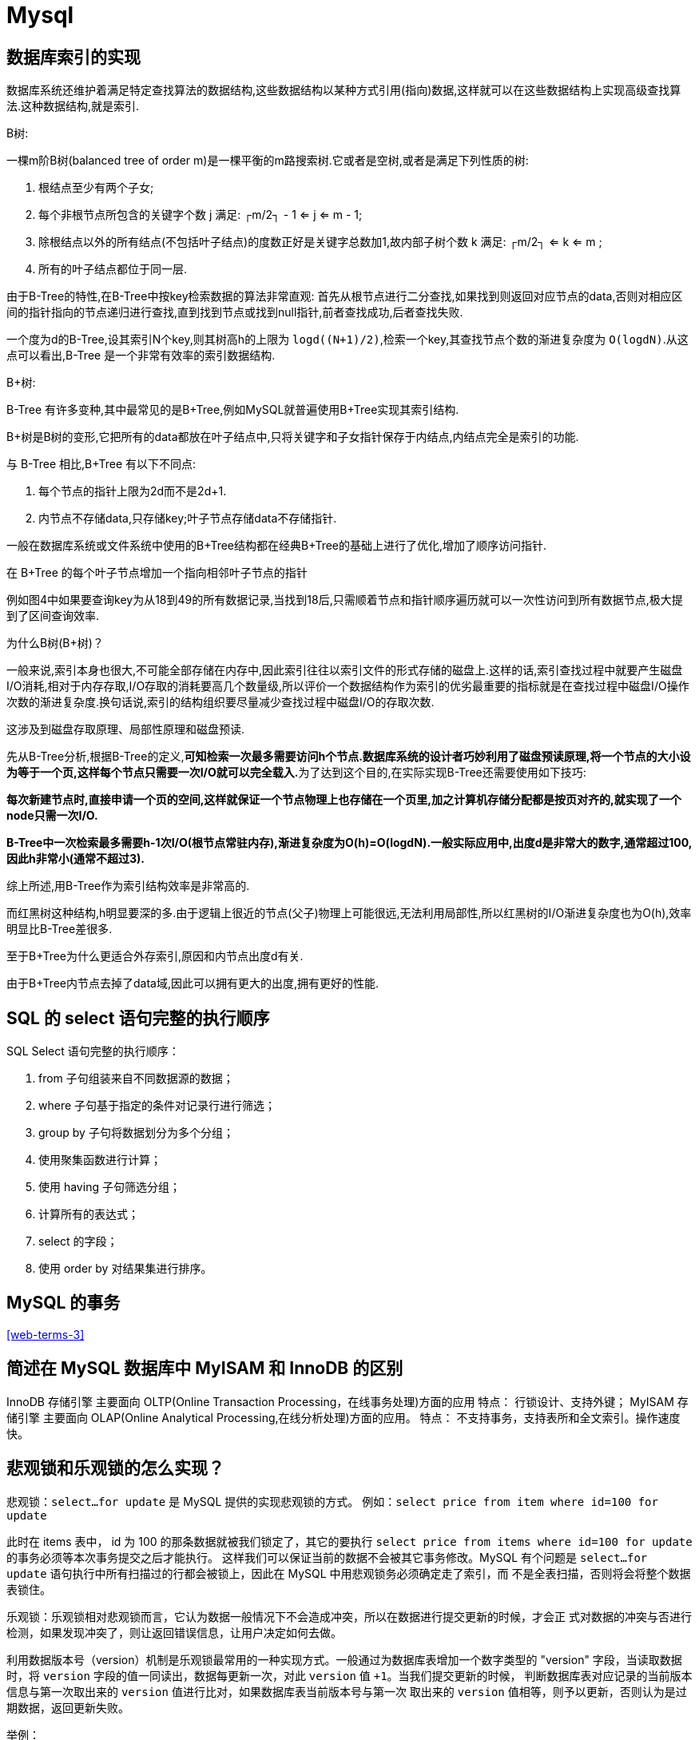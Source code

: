 [[sql-mysql]]
= Mysql

[[sql-mysql-4]]
== 数据库索引的实现


数据库系统还维护着满足特定查找算法的数据结构,这些数据结构以某种方式引用(指向)数据,这样就可以在这些数据结构上实现高级查找算法.这种数据结构,就是索引.

B树:

一棵m阶B树(balanced tree of order m)是一棵平衡的m路搜索树.它或者是空树,或者是满足下列性质的树:

. 根结点至少有两个子女;
. 每个非根节点所包含的关键字个数 j 满足: ┌m/2┐ - 1 <= j <= m - 1;
. 除根结点以外的所有结点(不包括叶子结点)的度数正好是关键字总数加1,故内部子树个数 k 满足: ┌m/2┐ <= k <= m ;
. 所有的叶子结点都位于同一层.

由于B-Tree的特性,在B-Tree中按key检索数据的算法非常直观: 首先从根节点进行二分查找,如果找到则返回对应节点的data,否则对相应区间的指针指向的节点递归进行查找,直到找到节点或找到null指针,前者查找成功,后者查找失败.

一个度为d的B-Tree,设其索引N个key,则其树高h的上限为 `logd((N+1)/2)`,检索一个key,其查找节点个数的渐进复杂度为 `O(logdN)`.从这点可以看出,B-Tree 是一个非常有效率的索引数据结构.

B+树:

B-Tree 有许多变种,其中最常见的是B+Tree,例如MySQL就普遍使用B+Tree实现其索引结构.

B+树是B树的变形,它把所有的data都放在叶子结点中,只将关键字和子女指针保存于内结点,内结点完全是索引的功能.

与 B-Tree 相比,B+Tree 有以下不同点:

. 每个节点的指针上限为2d而不是2d+1.

. 内节点不存储data,只存储key;叶子节点存储data不存储指针.

一般在数据库系统或文件系统中使用的B+Tree结构都在经典B+Tree的基础上进行了优化,增加了顺序访问指针.

在 B+Tree 的每个叶子节点增加一个指向相邻叶子节点的指针

例如图4中如果要查询key为从18到49的所有数据记录,当找到18后,只需顺着节点和指针顺序遍历就可以一次性访问到所有数据节点,极大提到了区间查询效率.

为什么B树(B+树)？

一般来说,索引本身也很大,不可能全部存储在内存中,因此索引往往以索引文件的形式存储的磁盘上.这样的话,索引查找过程中就要产生磁盘I/O消耗,相对于内存存取,I/O存取的消耗要高几个数量级,所以评价一个数据结构作为索引的优劣最重要的指标就是在查找过程中磁盘I/O操作次数的渐进复杂度.换句话说,索引的结构组织要尽量减少查找过程中磁盘I/O的存取次数.

这涉及到磁盘存取原理、局部性原理和磁盘预读.

先从B-Tree分析,根据B-Tree的定义,**可知检索一次最多需要访问h个节点.数据库系统的设计者巧妙利用了磁盘预读原理,将一个节点的大小设为等于一个页,这样每个节点只需要一次I/O就可以完全载入.**为了达到这个目的,在实际实现B-Tree还需要使用如下技巧:

**每次新建节点时,直接申请一个页的空间,这样就保证一个节点物理上也存储在一个页里,加之计算机存储分配都是按页对齐的,就实现了一个node只需一次I/O.**

**B-Tree中一次检索最多需要h-1次I/O(根节点常驻内存),渐进复杂度为O(h)=O(logdN).一般实际应用中,出度d是非常大的数字,通常超过100,因此h非常小(通常不超过3).**

综上所述,用B-Tree作为索引结构效率是非常高的.

而红黑树这种结构,h明显要深的多.由于逻辑上很近的节点(父子)物理上可能很远,无法利用局部性,所以红黑树的I/O渐进复杂度也为O(h),效率明显比B-Tree差很多.

至于B+Tree为什么更适合外存索引,原因和内节点出度d有关.

由于B+Tree内节点去掉了data域,因此可以拥有更大的出度,拥有更好的性能.

== SQL 的 select 语句完整的执行顺序

SQL Select 语句完整的执行顺序：

. from 子句组装来自不同数据源的数据；
. where 子句基于指定的条件对记录行进行筛选；
. group by 子句将数据划分为多个分组；
. 使用聚集函数进行计算；
. 使用 having 子句筛选分组；
. 计算所有的表达式；
. select 的字段；
. 使用 order by 对结果集进行排序。

== MySQL 的事务

<<web-terms-3>>

== 简述在 MySQL 数据库中 MyISAM 和 InnoDB 的区别

InnoDB 存储引擎
主要面向 OLTP(Online Transaction Processing，在线事务处理)方面的应用
特点：
行锁设计、支持外键；
MyISAM 存储引擎
主要面向 OLAP(Online Analytical Processing,在线分析处理)方面的应用。
特点：
不支持事务，支持表所和全文索引。操作速度快。

== 悲观锁和乐观锁的怎么实现？

悲观锁：`select...for update` 是 MySQL 提供的实现悲观锁的方式。
例如：`select price from item where id=100 for update`

此时在 items 表中， id 为 100 的那条数据就被我们锁定了，其它的要执行 `select price from items where id=100 for update` 的事务必须等本次事务提交之后才能执行。
这样我们可以保证当前的数据不会被其它事务修改。MySQL 有个问题是 `select...for update` 语句执行中所有扫描过的行都会被锁上，因此在 MySQL 中用悲观锁务必须确定走了索引，而
不是全表扫描，否则将会将整个数据表锁住。

乐观锁：乐观锁相对悲观锁而言，它认为数据一般情况下不会造成冲突，所以在数据进行提交更新的时候，才会正
式对数据的冲突与否进行检测，如果发现冲突了，则让返回错误信息，让用户决定如何去做。

利用数据版本号（version）机制是乐观锁最常用的一种实现方式。一般通过为数据库表增加一个数字类型的 "version" 字段，当读取数据时，将 `version` 字段的值一同读出，数据每更新一次，对此 `version` 值 `+1`。当我们提交更新的时候，
判断数据库表对应记录的当前版本信息与第一次取出来的 `version` 值进行比对，如果数据库表当前版本号与第一次
取出来的 `version` 值相等，则予以更新，否则认为是过期数据，返回更新失败。

举例：

[source,sql]
----
## 1: 查询出商品信息
select (quantity,version) from items where id=100;
## 2: 根据商品信息生成订单
insert into orders(id,item_id) values(null,100);
## 3: 修改商品的库存
update items set quantity=quantity-1,version=version+1 where id=100 and version=#{version};
----

== 你们公司有哪些数据库设计规范

=== 基础规范
. 表存储引擎必须使用 InnoD，表字符集默认使用 utf8，必要时候使用 utf8mb4
** 解读：
*** 通用，无乱码风险，汉字 3 字节，英文 1 字节
*** utf8mb4 是 utf8 的超集，有存储 4 字节例如表情符号时，使用它
. 禁止使用存储过程，视图，触发器，Event
** 解读：
*** 对数据库性能影响较大，互联网业务，能让站点层和服务层干的事情，不要交到数据库层
*** 调试，排错，迁移都比较困难，扩展性较差
. 禁止在数据库中存储大文件，例如照片，可以将大文件存储在对象存储系统，数据库中存储路径
. 禁止在线上环境做数据库压力测试
. 测试，开发，线上数据库环境必须隔离

=== 命名规范

. 库名，表名，列名必须用小写，采用下划线分隔
** 解读
*** abc，Abc，ABC 都是给自己埋坑
. 库名，表名，列名必须见名知义，长度不要超过 32 字符
** 解读
*** tmp，wushan 谁知道这些库是干嘛的
. 库备份必须以 bak 为前缀，以日期为后缀
. 从库必须以 `-s` 为后缀
. 备库必须以 `-ss` 为后缀

=== 表设计规范

. 单实例表个数必须控制在 2000 个以内
. 单表分表个数必须控制在 1024 个以内
. 表必须有主键，推荐使用 UNSIGNED 整数为主键
** 潜在坑：删除无主键的表，如果是 row 模式的主从架构，从库会挂住
. 禁止使用外键，如果要保证完整性，应由应用程式实现
** 解读
*** 外键使得表之间相互耦合，影响 update/delete 等SQL 性能，有可能造成死锁，高并发情况下容易成为数据库瓶颈
. 建议将大字段，访问频度低的字段拆分到单独的表中存储，分离冷热数据

=== 列设计规范
. 根据业务区分使用 tinyint/int/bigint，分别会占用 1/4/8 字节
. 根据业务区分使用 char/varchar
** 解读：
*** 字段长度固定，或者长度近似的业务场景，适合使用 char，能够减少碎片，查询性能高
*** 字段长度相差较大，或者更新较少的业务场景，适合使用 varchar，能够减少空间
. 根据业务区分使用 datetime/timestamp
** 解读
*** 前者占用 5 个字节，后者占用 4 个字节，存储年使用 YEAR，存储日期使用 DATE，存储时间使用 datetime
. 必须把字段定义为 NOT NULL 并设默认值
** 解读：
*** NULL 的列使用索引，索引统计，值都更加复杂，MySQL 更难优化
*** NULL 需要更多的存储空间
*** NULL 只能采用 IS NULL 或者 IS NOT NULL，而在=/!=/in/not in 时有大坑
. 使用 INT UNSIGNED 存储 IPv4，不要用 char(15)
. 使用 varchar(20)存储手机号，不要使用整数
** 解读：
*** 牵扯到国家代号，可能出现+/-/()等字符，例如+86
*** 手机号不会用来做数学运算
*** varchar 可以模糊查询，例如 like ‘138%’
. 使用 TINYINT 来代替 ENUM
** 解读：
*** ENUM 增加新值要进行 DDL 操作

=== 索引规范
. 唯一索引使用 uniq_[字段名]来命名
. 非唯一索引使用 idx_[字段名]来命名
. 单张表索引数量建议控制在 5 个以内
** 解读：
*** 互联网高并发业务，太多索引会影响写性能
*** 生成执行计划时，如果索引太多，会降低性能，并可能导致 MySQL 选择不到最优索引
*** 异常复杂的查询需求，可以选择 ES 等更为适合的方式存储
. 组合索引字段数不建议超过 5 个
** 解读
*** 如果 5 个字段还不能极大缩小 row 范围，八成是设计有问题
. 不建议在频繁更新的字段上建立索引
. 非必要不要进行 JOIN 查询，如果要进行 JOIN 查询，被 JOIN 的字段必须类型相同，并建立索引
** 解读
*** 踩过因为 JOIN 字段类型不一致，而导致全表扫描的坑么？
. 理解组合索引最左前缀原则，避免重复建设索引，如果建立了(a,b,c)，相当于建立了(a), (a,b), (a,b,c)

=== SQL 规范
. 禁止使用 select *，只获取必要字段
** 解读
*** `select *` 会增加 cpu/io/内存/带宽的消耗
*** 指定字段能有效利用索引覆盖
*** 指定字段查询，在表结构变更时，能保证对应用程序无影响
. insert 必须指定字段，禁止使用 insert into T values()
** 解读
*** 指定字段插入，在表结构变更时，能保证对应用程序无影响
. 隐式类型转换会使索引失效，导致全表扫描
. 禁止在 where 条件列使用函数或者表达式
** 解读：导致不能命中索引，全表扫描
. 禁止负向查询以及%开头的模糊查询
** 解读：导致不能命中索引，全表扫描
. 禁止大表 JOIN 和子查询
. 同一个字段上的 OR 必须改写问 IN，IN 的值必须少于 50 个
. 应用程序必须捕获 SQL 异常
** 解读：方便定位线上问题

说明：本规范适用于并发量大，数据量大的典型互联网业务，可直接参考。

== 有没有设计过数据表?你是如何设计的?


|===
| 范式 | 说明

| 第一范式
| 每一列属性(字段)不可分割的,字段必须保证原子性两列的属性值相近或者一样的,尽量合并到一列或者分表,确保数据不冗余

| 第二范式
| 每一行的数据只能与其中一行有关 即 主键 一行数据只能做一件事情或者表达一个意思，只要数据出现重复,就要进行表的拆分

| 第三范式
| 数据不能存在传递关系,每个属性都跟主键有直接关联而不是间接关联
|===

== 聚簇索引与非聚簇索引有什么区别

都是 `B+` 树的数据结构

聚簇索引:将数据存储与索引放到了一块、并且是按照一定的顺序组织的，找到索引也就找到了数据，数据的物理存
放顺序与索引顺序是一致的，即:只要索引是相邻的，那么对应的数据一定也是相邻地存放在磁盘上的。

非聚簇索引叶子节点不存储数据、存储的是数据行地址，也就是说根据索引查找到数据行的位置再取磁盘查找数据，
这个就有点类似一本书的目录，比如我们要找第三章第一节，那我们先在这个目录里面找，找到对应的页码后再去
对应的页码看文章。

优势:

. 查询通过聚簇索引可以直接获取数据，相比非聚簇索引需要第二次查询(非覆盖索引的情况下)效率要高
. 聚簇索引对于范围查询的效率很高，因为其数据是按照大小排列的
. 聚簇索引适合用在排序的场合，非聚簇索引不适合

劣势:

. 维护索引很昂贵，特别是插入新行或者主键被更新导至要分页(pagesplit)的时候。建议在大量插入新行后，选在
负载较低的时间段，通过 OPTIMIZETABLE 优化表，因为必须被移动的行数据可能造成碎片。使用独享表空间可以
弱化碎片
. 表因为使用 uuId(随机 ID)作为主键，使数据存储稀疏，这就会出现聚簇索引有可能有比全表扫面更慢，所以建议使用 int 的 auto_increment 作为主键
. 如果主键比较大的话，那辅助索引将会变的更大，因为辅助索引的叶子存储的是主键值，过长的主键值，会导
致非叶子节点占用占用更多的物理空间

== 索引的底层实现是什么？什么情况下会索引失效？

InnoDB 存储引擎是用 B+Tree 实现其索引结构

失效条件：
. 如果条件中有 or，即使其中有条件带索引也不会使用(这也是为什么尽量少用 or 的原因) 要想使用 or，又想让索引生效，只能将 or 条件中的每个列都加上索引
. 对于多列索引，不是使用的第一部分，则不会使用索引
. like 查询以 `%` 开头
. 如果列类型是字符串，那一定要在条件中将数据使用引号引用起来,否则不使用索引
. 如果 mysql 估计使用全表扫描要比使用索引快,则不使用索引
. 组合索引要遵循 最左匹配原则

== 以 MySQL 为例 Linux 下如何排查问题?

. 架构层面 是否使用主从
. 表结构层面 是否满足常规的表设计规范(大量冗余字段会导致查询会变得很复杂)
. sql 语句层面
+
前提:由于慢查询日志记录默认是关闭的,所以开启数据库 mysql 的慢查询记录的功能 从慢查询日志中去获取哪些 sql 语句时慢查询 默认 10S ,从中获取到 sql 语句进行分析
+
.. explain 分析一条 sql

[source,text]
----
mysql> explain select * from saga_user;
+----+-------------+-----------+------------+------+---------------+------+---------+------+------+----------+-------+
| id | select_type | table     | partitions | type | possible_keys | key  | key_len | ref  | rows | filtered | Extra |
+----+-------------+-----------+------------+------+---------------+------+---------+------+------+----------+-------+
|  1 | SIMPLE      | saga_user | NULL       | ALL  | NULL          | NULL | NULL    | NULL |    4 |   100.00 | NULL  |
+----+-------------+-----------+------------+------+---------------+------+---------+------+------+----------+-------+
1 row in set, 1 warning (0.00 sec)
----

id: 执行顺序 如果单表的话,无参考价值 如果是关联查询,会据此判断主表 从表
select_type: simple
table: 表
partitions
type: ALL 未创建索引 、const 常量 、ref 其他索引 、eq_ref 主键索引
possible_keys:
key: 实际是到到索引到字段
key_len: 索引字段数据结构所使用长度 与是否有默认值 null 以及对应字段到数据类型有关，有一个理论值 有一个实际使用值也即 key_len 的值
ref
rows: 检索的行数 与查询返回的行数无关
filtered
Extra: 常见的值：usingfilesort 使用磁盘排序算法进行排序，事关排序 分组 的字段是否使用索引的核心参考值
还可能这样去提问：sql 语句中哪些位置适合建索引/索引建立在哪个位置

== 如何处理慢查询

在业务系统中，除了使用主键进行的查询，其他的都会在测试库上测试其耗时，慢查询的统计主要由运维在做，会
定期将业务中的慢查询反馈给我们。

慢查询的优化首先要搞明白慢的原因是什么?是查询条件没有命中索引?是加载了不需要的数据列?还是数据量太大?

所以优化也是针对这三个方向来的:

* 首先分析语句，看看是否加载了额外的数据，可能是查询了多余的行并且抛弃掉了，可能是加载了许多结果中并不需要的列，对语句进行分析以及重写。
* 分析语句的执行计划，然后获得其使用索引的情况，之后修改语句或者修改索引，使得语句可以尽可能的命中索引。
* 如果对语句的优化已经无法进行，可以考虑表中的数据量是否太大，如果是的话可以进行横向或者纵向的分表。

== 数据库分表操作

可以说使用 Mycat 或者 ShardingSphere 等中间件来做，具体怎么做就要结合具体的场景进行分析了。

可以参考：https://database.51cto.com/art/201809/583857.html[https://database.51cto.com/art/201809/583857.html]

== MySQL 优化

. 尽量选择较小的列
. 将 where 中用的比较频繁的字段建立索引
. select 子句中避免使用‘*’
. 避免在索引列上使用计算、not in 和<>等操作
. 当只需要一行数据的时候使用 limit 1
. 保证单表数据不超过 200W，适时分割表。针对查询较慢的语句，可以使用 explain 来分析该语句具体的执行情况。
. 避免改变索引列的类型。
. 选择最有效的表名顺序，from 字句中写在最后的表是基础表，将被最先处理，在 from 子句中包含多个表的情况下，你必须选择记录条数最少的表作为基础表。
. 避免在索引列上面进行计算。
. 尽量缩小子查询的结果

== SQL 语句优化案例

=== where 子句中可以对字段进行 null 值判断吗？

可以，比如 select id from t where num is null 这样的 sql 也是可以的。但是最好不要给数据库留 NULL，尽可能的
使用 NOT NULL 填充数据库。不要以为 NULL 不需要空间，比如：char(100) 型，在字段建立时，空间就固定了，
不管是否插入值（NULL 也包含在内），都是占用 100 个字符的空间的，如果是 varchar 这样的变长字段，null 不
占用空间。可以在 num 上设置默认值 0，确保表中 num 列没有 null 值，然后这样查询： `select id from t where num=0`。

=== 如何优化?下面的语句？

`select * from admin left join log on admin.admin_id = log.admin_id where log.admin_id>10`
优化为：`select * from (select * from admin where admin_id>10) T1 lef join log on T1.admin_id = log.admin_id`。

使用 JOIN 时候，应该用小的结果驱动大的结果（left join 左边表结果尽量小如果有条件应该放到左边先处理， right
join 同理反向），同时尽量把牵涉到多表联合的查询拆分多个 query （多个连表查询效率低，容易到之后锁表和阻塞）。

=== limit 的基数比较大时使用 between

例如：`select * from admin order by admin_id limit 100000,10`
优化为：`select * from admin where admin_id between 100000 and 100010 order by admin_id`。

=== 尽量避免在列上做运算，这样导致索引失效

例如：`select * from admin where year(admin_time)>2014`
优化为： `select * from admin where admin_time> '2014-01-01′`

[[sql-mysql-5]]
== 案例1

[[sql-mysql-5-student-tbl]]
.Student 学生表
|===
| 表字段                     | 说明

| SID              | 主键

| Sname         | 名字

| Sage           | 年龄

| Ssex           | 性别

| Sbirth           | 生日
|===

[[sql-mysql-5-course-tbl]]
.Course 课程表
|===
| 表字段                     | 说明

| CID              | 主键

| Cname         | 名字

| TID           | 教师ID
|===

[[sql-mysql-5-sc-tbl]]
.SC 成绩表
|===
| 表字段                     | 说明

| SID              | 主键

| CID         | 课程ID

| score           | 分数
|===

[[sql-mysql-5-teacher-tbl]]
.Teacher 教师表
|===
| 表字段                     | 说明

| TID              | 主键

| Tname         | 名字
|===

1、查询201课程比202课程成绩高的所有学生的学号

[source,sql]
----
select a.SID from (select Sid,score from SC where CID=201) a,(select Sid,score from SC where CID=202) b where a.score>b.score a.score>b.score and a.Sid=b.Sid;
----

2、查询平均成绩大于60分的同学的学号和平均成绩;

[source,sql]
----
select SID,avg(score) from sc group by SID having avg(score) >60;
----

3、查询所有同学的学号、姓名、选课数、总成绩;

[source,sql]
----
select Student.SID,Student.Sname,count(SC.CID),sum(score) from Student left Outer join SC on Student.SID=SC.SID
    group by Student.SID,Sname
----

4、查询姓“李”的老师的个数;

[source,sql]
----
select count(distinct(Tname))
from Teacher
where Tname like '李%';
----

5、查询没学过“叶平”老师课的同学的学号、姓名;

[source,sql]
----
select Student.SID,Student.Sname
from Student
where SID not in (select distinct(SC.SID) from SC,Course,Teacher
                  where SC.CID=Course.CID and Teacher.TID=Course.TID and Teacher.Tname='叶平');
select student.sid,student.sname
from student
where sid not in (
    select sid
    from sc
    where cid in (
        select cid
        from course
        where tid = (select tid
                     from teacher
                     where tname = '叶平')
    )
)
----

6、查询学过“201”并且也学过编号“202”课程的同学的学号、姓名;

[source,sql]
----
select Student.SID,Student.Sname
from Student,SC
where Student.SID=SC.SID and SC.CID='001'and exists(
    Select * from SC as SC_2 where SC_2.SID=SC.SID and SC_2.CID='002');
----

7、查询学过“叶平”老师所教的所有课的同学的学号、姓名;

[source,sql]
----
select SID,Sname
from Student
where SID in (select SID from SC ,Course ,Teacher
              where SC.CID=Course.CID and Teacher.TID=Course.TID and Teacher.Tname='叶平'
              group by SID having count(SC.CID)=(select count(CID) from Course,Teacher
                                                 where Teacher.TID=Course.TID and Tname='叶平'));
----


8、查询课程编号“202”的成绩比课程编号“201”课程低的所有同学的学号、姓名;

[source,sql]
----
Select SID,Sname from (select Student.SID,Student.Sname,score ,(select score from SC SC_2 where SC_2.SID=Student.SID and SC_2.CID='002') score2
                       from Student,SC where Student.SID=SC.SID and CID='001') S_2 where score2 <score;
----

9、查询所有课程成绩小于60分的同学的学号、姓名;
(取反操作处理)

[source,sql]
----
select SID,Sname
from Student
where SID not in (select Student.SID from Student,SC where S.SID=SC.SID and score>60);
----

10、查询没有学全所有课的同学的学号、姓名;

(count(CID)得到课程的数目)

[source,sql]
----
select Student.SID,Student.Sname
from Student,SC
where Student.SID=SC.SID group by Student.SID,Student.Sname having count(CID) <(select count(CID) from Course);
----


11、查询至少有一门课与学号为“1001”的同学所学相同的同学的学号和姓名;

[source,sql]
----
select SID,Sname from Student,SC where Student.SID=SC.SID and CID in (select CID from SC where SID='1001');
----

12、查询至少学过学号为“1001”同学所有一门课的其他同学学号和姓名;

[source,sql]
----
select distinct SC.SID,Sname
from Student,SC
where Student.SID=SC.SID and CID in (select CID from SC where SID='001')
and Student.SID <> 1001;
----


13、把“SC”表中“叶平”老师教的课的成绩都更改为此课程的平均成绩;

[source,sql]
----
update SC
set score=(select avg(SC_2.score)
           from SC SC_2
           where SC_2.CID=SC.CID )
where cid = (
    select cid
    from Course,Teacher
    where Course.CID=SC.CID and Course.TID=Teacher.TID and Teacher.Tname='叶平'
)
----


14、查询和“1002”号的同学学习的课程完全相同的其他同学学号和姓名;

[source,sql]
----
select SID
from SC
where CID in (select CID from SC where SID='1002')
group by SID having count(*)=(select count(*) from SC where SID='1002');
----

15、删除学习“叶平”老师课的SC表记录;

[source,sql]
----
Delete from sc
where cid = (
    select cid
    from course ,Teacher
    where Course.CID=SC.CID and Course.TID= Teacher.TID and Tname='叶平'
)

----

16、向SC表中插入一些记录,这些记录要求符合以下条件: 没有上过编号“003”课程的同学学号、002号课的平均成绩;

[source,sql]
----
Insert into SC
as select SID,'002',(Select avg(score)
                     from SC where CID='002')
from Student
where SID not in (Select SID from SC where CID='002');
----

17、按学生平均成绩从高到低显示所有学生的“数据库”、“企业管理”、“英语”三门的课程成绩,按如下形式显示: 学生ID,数据库,企业管理,英语,有效课程数,有效平均分
(默认数据库是004,企业管理是001,英语是006)

[source,sql]
----
SELECT SID as 学生ID
,(SELECT score FROM SC WHERE SC.SID=t.SID AND CID='004') AS 数据库
,(SELECT score FROM SC WHERE SC.SID=t.SID AND CID='001') AS 企业管理
,(SELECT score FROM SC WHERE SC.SID=t.SID AND CID='006') AS 英语
,COUNT(*) AS 有效课程数, AVG(t.score) AS 平均成绩
FROM SC AS t
GROUP BY SID
ORDER BY avg(t.score)
----

18、查询各科成绩最高和最低的分,以及对应的学号: 以如下形式显示: 课程ID,最高分,学号,最低分,学号

[source,sql]
----
SELECT L.CID courseID,L.score 最高分,L.sid 学号,R.score 最低分,R.sid 学号
FROM SC L ,SC R
WHERE L.CID = R.CID and
L.score = (SELECT MAX(IL.score)
           FROM SC IL,Student IM
           WHERE L.CID = IL.CID and IM.SID=IL.SID
           GROUP BY IL.CID)
AND
R.Score = (SELECT MIN(IR.score)
           FROM SC IR
           WHERE R.CID = IR.CID
           GROUP BY IR.CID)
----

19、查询课程号,课程名称,平均成绩和及格率,并按各科平均成绩从低到高和及格率的百分数从高到低顺序

[source,sql]
----
SELECT t.CID AS 课程号,max(course.Cname)AS 课程名,isnull(AVG(score),0) AS 平均成绩
,100 * SUM(CASE WHEN isnull(score,0)>=60 THEN 1 ELSE 0 END)/COUNT(*) AS 及格百分数
FROM SC T,Course
where t.CID=course.CID
GROUP BY t.CID
ORDER BY 100 * SUM(CASE WHEN isnull(score,0)>=60 THEN 1 ELSE 0 END)/COUNT(*) DESC
----

20、查询如下课程平均成绩和及格率的百分数(用"1行"显示): 企业管理(001),马克思(002),OO&UML (003),数据库(004)

[source,sql]
----
SELECT SUM(CASE WHEN CID ='001' THEN score ELSE 0 END)/SUM(CASE CID WHEN '001' THEN 1 ELSE 0 END) AS 企业管理平均分
,100 * SUM(CASE WHEN CID = '001' AND score >= 60 THEN 1 ELSE 0 END)/SUM(CASE WHEN CID = '001' THEN 1 ELSE 0 END) AS 企业管理及格百分数
,SUM(CASE WHEN CID = '002' THEN score ELSE 0 END)/SUM(CASE CID WHEN '002' THEN 1 ELSE 0 END) AS 马克思平均分
,100 * SUM(CASE WHEN CID = '002' AND score >= 60 THEN 1 ELSE 0 END)/SUM(CASE WHEN CID = '002' THEN 1 ELSE 0 END) AS 马克思及格百分数
,SUM(CASE WHEN CID = '003' THEN score ELSE 0 END)/SUM(CASE CID WHEN '003' THEN 1 ELSE 0 END) AS UML平均分
,100 * SUM(CASE WHEN CID = '003' AND score >= 60 THEN 1 ELSE 0 END)/SUM(CASE WHEN CID = '003' THEN 1 ELSE 0 END) AS UML及格百分数
,SUM(CASE WHEN CID = '004' THEN score ELSE 0 END)/SUM(CASE CID WHEN '004' THEN 1 ELSE 0 END) AS 数据库平均分
,100 * SUM(CASE WHEN CID = '004' AND score >= 60 THEN 1 ELSE 0 END)/SUM(CASE WHEN CID = '004' THEN 1 ELSE 0 END) AS 数据库及格百分数
FROM SC
----

21、查询不同老师所教不同课程平均分从高到低显示

[source,sql]
----
SELECT max(Z.TID) AS 教师ID,MAX(Z.Tname) AS 教师姓名,C.CID AS 课程ＩＤ,MAX(C.Cname) AS 课程名称,AVG(Score) AS 平均成绩
FROM SC AS T,Course AS C ,Teacher AS Z
where T.CID=C.CID and C.TID=Z.TID
GROUP BY C.CID
ORDER BY AVG(Score) DESC
----

22、查询如下课程成绩第 3 名到第 6 名的学生成绩单: 企业管理(001),马克思(002),UML (003),数据库(004)
[学生ID],[学生姓名],企业管理,马克思,UML,数据库,平均成绩

[source,sql]
----
SELECT DISTINCT top 3
SC.SID As 学生学号,
Student.Sname AS 学生姓名 ,
T1.score AS 企业管理,
T2.score AS 马克思,
T3.score AS UML,
T4.score AS 数据库,
ISNULL(T1.score,0) + ISNULL(T2.score,0) + ISNULL(T3.score,0) + ISNULL(T4.score,0) as 总分
FROM Student,SC LEFT JOIN SC AS T1
ON SC.SID = T1.SID AND T1.CID = '001'
LEFT JOIN SC AS T2
ON SC.SID = T2.SID AND T2.CID = '002'
LEFT JOIN SC AS T3
ON SC.SID = T3.SID AND T3.CID = '003'
LEFT JOIN SC AS T4
ON SC.SID = T4.SID AND T4.CID = '004'
WHERE student.SID=SC.SID and
ISNULL(T1.score,0) + ISNULL(T2.score,0) + ISNULL(T3.score,0) + ISNULL(T4.score,0)
NOT IN
(SELECT
 DISTINCT
 TOP 15 WITH TIES
 ISNULL(T1.score,0) + ISNULL(T2.score,0) + ISNULL(T3.score,0) + ISNULL(T4.score,0)
 FROM sc
 LEFT JOIN sc AS T1
 ON sc.SID = T1.SID AND T1.CID = 'k1'
 LEFT JOIN sc AS T2
 ON sc.SID = T2.SID AND T2.CID = 'k2'
 LEFT JOIN sc AS T3
 ON sc.SID = T3.SID AND T3.CID = 'k3'
 LEFT JOIN sc AS T4
 ON sc.SID = T4.SID AND T4.CID = 'k4'
 ORDER BY ISNULL(T1.score,0) + ISNULL(T2.score,0) + ISNULL(T3.score,0) + ISNULL(T4.score,0) DESC);
----

23、统计各科成绩,各分数段人数:课程ID,课程名称,[100-85],[85-70],[70-60],[ <60]

[source,sql]
----
SELECT SC.CID as 课程ID, Cname as 课程名称
,SUM(CASE WHEN score BETWEEN 85 AND 100 THEN 1 ELSE 0 END) AS [100 - 85]
,SUM(CASE WHEN score BETWEEN 70 AND 85 THEN 1 ELSE 0 END) AS [85 - 70]
,SUM(CASE WHEN score BETWEEN 60 AND 70 THEN 1 ELSE 0 END) AS [70 - 60]
,SUM(CASE WHEN score < 60 THEN 1 ELSE 0 END) AS [60 -]
FROM SC,Course
where SC.CID=Course.CID
GROUP BY SC.CID,Cname;
----

24、查询学生平均成绩及其名次

[source,sql]
----
SELECT 1+(SELECT COUNT( distinct 平均成绩)
          FROM (SELECT SID,AVG(score) AS 平均成绩
                FROM SC
                GROUP BY SID
               ) AS T1
          WHERE 平均成绩> T2.平均成绩) as 名次,
SID as 学生学号,平均成绩
FROM (SELECT SID,AVG(score) 平均成绩
      FROM SC
      GROUP BY SID
     ) AS T2
ORDER BY 平均成绩desc;
----

25、查询各科成绩前三名的记录:(不考虑成绩并列情况)

[source,sql]
----
SELECT t1.SID as 学生ID,t1.CID as 课程ID,Score as 分数
FROM SC t1
WHERE score IN (SELECT TOP 3 score
                FROM SC
                WHERE t1.CID= CID
                ORDER BY score DESC
               )
ORDER BY t1.CID;
----

26、查询每门课程被选修的学生数

[source,sql]
----
select Cid,count(SID) from sc group by CID;
----

27、查询出只选修了一门课程的全部学生的学号和姓名

[source,sql]
----
select SC.SID,Student.Sname,count(CID) AS 选课数
from SC ,Student
where SC.SID=Student.SID group by SC.SID ,Student.Sname having count(CID)=1;
----

28、查询男生、女生人数

[source,sql]
----
Select count(Ssex) as 男生人数 from Student group by Ssex having Ssex='男';
Select count(Ssex) as 女生人数 from Student group by Ssex having Ssex='女';
----

29、查询姓“张”的学生名单

[source,sql]
----
SELECT Sname FROM Student WHERE Sname like '张%';
----

30、查询同名学生名单,并统计同名人数

[source,sql]
----
select Sname,count(*) from Student group by Sname having count(*)>1;
----

31、1981年出生的学生名单(注:Student表中Sage列的类型是datetime)

[source,sql]
----
select Sname, CONVERT(char (11),DATEPART(year,Sage)) as age
from student
where CONVERT(char(11),DATEPART(year,Sage))='1981';
----

32、查询每门课程的平均成绩,结果按平均成绩升序排列,平均成绩相同时,按课程号降序排列

[source,sql]
----
Select CID,Avg(score) from SC group by CID order by Avg(score),CID DESC ;
----

33、查询平均成绩大于85的所有学生的学号、姓名和平均成绩

[source,sql]
----
select Sname,SC.SID ,avg(score)
from Student,SC
where Student.SID=SC.SID group by SC.SID,Sname having avg(score)>85;
----

34、查询课程名称为“数据库”,且分数低于60的学生姓名和分数

[source,sql]
----
Select Sname,isnull(score,0)
from Student,SC,Course
where SC.SID=Student.SID and SC.CID=Course.CID and Course.Cname='数据库'and score <60;
----

35、查询所有学生的选课情况; (学号,姓名,课程编号,课程名字)

[source,sql]
----
SELECT SC.SID,SC.CID,Sname,Cname
FROM SC,Student,Course
where SC.SID=Student.SID and SC.CID=Course.CID ;
----

36、查询任何一门课程成绩在70分以上的学号、姓名、课程编号和分数;

[source,sql]
----
SELECT distinct student.SID,student.Sname,SC.CID,SC.score
FROM student,Sc
WHERE SC.score>=70 AND SC.SID=student.SID;
----

37、查询学生学号,以及其不及格的课程,并按课程号从大到小排列

[source,sql]
----
select sid,Cid from sc where score <60 order by CID ;
----

38、查询课程编号为003且课程成绩在80分以上的学生的学号和姓名;

[source,sql]
----
select SC.SID,Student.Sname from SC,Student where SC.SID=Student.SID and Score>80 and CID='003';
----

39、求选了课程的学生人数

[source,sql]
----
select count(*) from sc;
----

40、查询选修“叶平”老师所授课程的学生中,成绩最高的学生姓名及其成绩

[source,sql]
----
select Student.Sname,score
from Student,SC,CourseC,Teacher
where Student.SID=SC.SID and SC.CID=C.CID and C.TID=Teacher.TID and Teacher.Tname='叶平' and SC.score=(select max(score)from SC where CID=C.CID );
----

41、查询各个课程及相应的选修人数

[source,sql]
----
select count(*) from sc group by CID;
----

42、查询不同课程成绩相同的学生的学号、课程号、学生成绩

[source,sql]
----
select distinct A.SID,B.score from SC A ,SC B where A.Score=B.Score and A.CID <>B.CID ;
----


43、查询每门功成绩最好的前两名

[source,sql]
----
SELECT t1.SID as 学生ID,t1.CID as 课程ID,Score as 分数
FROM SC t1
WHERE score IN (SELECT TOP 2 score
                FROM SC
                WHERE t1.CID= CID
                ORDER BY score DESC
               )
ORDER BY t1.CID;
----

44、统计每门课程的学生选修人数(超过10人的课程才统计).要求输出课程号和选修人数,查询结果按人数降序排列,查询结果按人数降序排列,若人数相同,按课程号升序排列

[source,sql]
----
select CID as 课程号,count(*) as 人数
from sc
group by CID
order by count(*) desc,Cid
----

45、检索至少选修两门课程的学生学号

[source,sql]
----
select SID
from sc
group by Sid
having count(*) > = 2
----

46、查询全部学生都选修的课程的课程号和课程名

[source,sql]
----
select CID,Cname
from Course
where CID in (select Cid from sc group by Cid)
----

47、查询没学过“叶平”老师讲授的任一门课程的学生姓名

[source,sql]
----
select Sname from Student where SID not in (select SID from Course,Teacher,SC where Course.TID=Teacher.TID and SC.CID=course.CID and Tname='叶平');
----

48、查询两门以上不及格课程的同学的学号及其平均成绩

[source,sql]
----
select SID,avg(isnull(score,0)) from SC where SID in (select SID from SC where score <60 group by SID having count(*)>2)group by SID;
----

== 案例2

=== SQL1

用一条 SQL 语句查询出每门课都大于 80 分的学生姓名

|===
| name |kecheng | fenshu

| 张三 | 语文 | 81
| 张三 | 数学 | 75
| 李四 | 语文 | 76
| 李四 | 数学 | 90
| 王五 | 语文 | 81
| 王五 | 数学 | 100
| 王五 | 英语 | 90
|===

答：

* select distinct name from table where name not in (select distinct name from table where fenshu<=80)
* select name from table group by name having min(fenshu)>80

=== SQL2

删除除了自动编号不同，其他都相同的学生冗余信息

学生表 如下:

|===
| 自动编号 | 学号 | 姓名 | 课程编号 | 课程名称 | 分数

| 1 | 2005001 | 张三 | 0001 | 数学 | 69
| 2 | 2005002 | 李四 | 0001 | 数学 | 89
| 3 | 2005001 | 张三 | 0001 | 数学 | 69
|===

答： delete tablename where 自动编号 not in(select min(自动编号) from tablename group by 学号, 姓名, 课程编号, 课
程名称, 分数)

=== SQL3

一个叫 team 的表，里面只有一个字段 name,一共有4 条纪录，分别是 a,b,c,d,对应四个球队，现在四个球队进行比赛，
用一条 sql 语句显示所有可能的比赛组合.

答：select a.name, b.name from team a, team b where a.name < b.name

=== SQL4

怎么把这样一个表

|===
| year | month | amount

| 1991 | 1 | 1.1
| 1991 | 2 | 1.2
| 1991 | 3 | 1.3
| 1991 | 4 | 1.4
| 1992 | 1 | 2.1
| 1992 | 2 | 2.2
| 1992 | 3 | 2.3
| 1992 | 4 | 2.4
|===

查成这样一个结果

|===
| year | m1 | m2 | m3 | m4

| 1991 | 1.1 | 1.2 | 1.3 | 1.4
| 1992 | 2.1 | 2.2 | 2.3 | 2.4
|===

答：select year,
    (select amount from aaa m where month=1 and m.year=aaa.year) as m1,
    (select amount from aaa m where month=2 and m.year=aaa.year) as m2,
    4. (select amount from aaa m where month=3 and m.year=aaa.year) as m3,
    5. (select amount from aaa m where month=4 and m.year=aaa.year) as m4
    6. from aaa group by year

=== SQL5

说明：复制表(只复制结构,源表名：a 新表名：b)

答：

SQL: select * into b from a where 1<>1 (where1=1，拷贝表结构和数据内容)
ORACLE：create table b As Select * from a where 1=2

[<>（不等于）(SQL Server Compact) 比较两个表达式。 当使用此运算符比较非空表达式时，如果左操作数不等于右操作数，则结果为 TRUE。 否则，
结果为 FALSE。]

=== SQL6

原表：

|===
| courseid | coursename | score

| 1 | java | 70
| 2 | oracle | 90
| 3 | xml | 40
| 4 | jsp | 30
| 5 | servlet | 80
|===

为了便于阅读,查询此表后的结果显式如下(及格分数为 60):

|===
| courseid | coursename | score | mark
| 1 | java | 70 | pass
| 2 | oracle | 90 | pass
| 3 | xml | 40 | fail
| 4 | jsp | 30 | fail
| 5 | servlet | 80 | pass
|===

写出此查询语句

答：

select courseid, coursename ,score ,if(score>=60, "pass","fail") as mark from course

=== 例 7：
表名：购物信息

|===
| 购物人 | 商品名称 | 数量
| A | 甲 | 2
| B | 乙 | 4
| C | 丙 | 1
| A | 丁 | 2
| B | 丙 | 5
|===

给出所有购入商品为两种或两种以上的购物人记录

答：

select * from 购物信息 where 购物人 in (select 购物人 from 购物信息 group by 购物人 having count(*) >= 2);

=== 例 8：

info 表

|===
| date | result
| 2005-05-09 | win
| 2005-05-09 | lose
| 2005-05-09 | lose
| 2005-05-09 | lose
| 2005-05-10 | win
| 2005-05-10 | lose
| 2005-05-10 | lose
|===

如果要生成下列结果, 该如何写 sql 语句?

|===
| date | win | lose
| 2005-05-09 | 2 | 2
| 2005-05-10 | 1 | 2
|===

答 1：
select date, sum(case when result = "win" then 1 else 0 end) as "win", sum(case when result = "lose" then
1 else 0 end) as "lose" from info group by date;

答 2：
select a.date, a.result as win, b.result as lose
    from
    (select date, count(result) as result from info where result = "win" group by date) as a
    join
    (select date, count(result) as result from info where result = "lose" group by date) as b
    on a.date = b.date;


